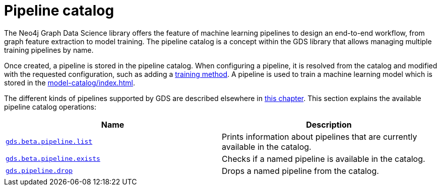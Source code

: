 [[pipeline-catalog-ops]]
= Pipeline catalog
:description: This section details the pipeline catalog operations available to manage named training pipelines within the Neo4j Graph Data Science library.

The Neo4j Graph Data Science library offers the feature of machine learning pipelines to design an end-to-end workflow, from graph feature extraction to model training.
The pipeline catalog is a concept within the GDS library that allows managing multiple training pipelines by name.

Once created, a pipeline is stored in the pipeline catalog.
When configuring a pipeline, it is resolved from the catalog and modified with the requested configuration, such as adding a xref:machine-learning/training-methods/index.adoc[training method].
A pipeline is used to train a machine learning model which is stored in the xref:model-catalog/index.adoc[].

The different kinds of pipelines supported by GDS are described elsewhere in xref:machine-learning/machine-learning.adoc[this chapter].
This section explains the available pipeline catalog operations:

[[pipeline-catalog-procs]]
[opts=header,cols="1m,1"]
|===
| Name                                                        | Description
| xref:pipeline-catalog/list.adoc[gds.beta.pipeline.list]     | Prints information about pipelines that are currently available in the catalog.
| xref:pipeline-catalog/exists.adoc[gds.beta.pipeline.exists] | Checks if a named pipeline is available in the catalog.
| xref:pipeline-catalog/drop.adoc[gds.pipeline.drop]          | Drops a named pipeline from the catalog.
|===
